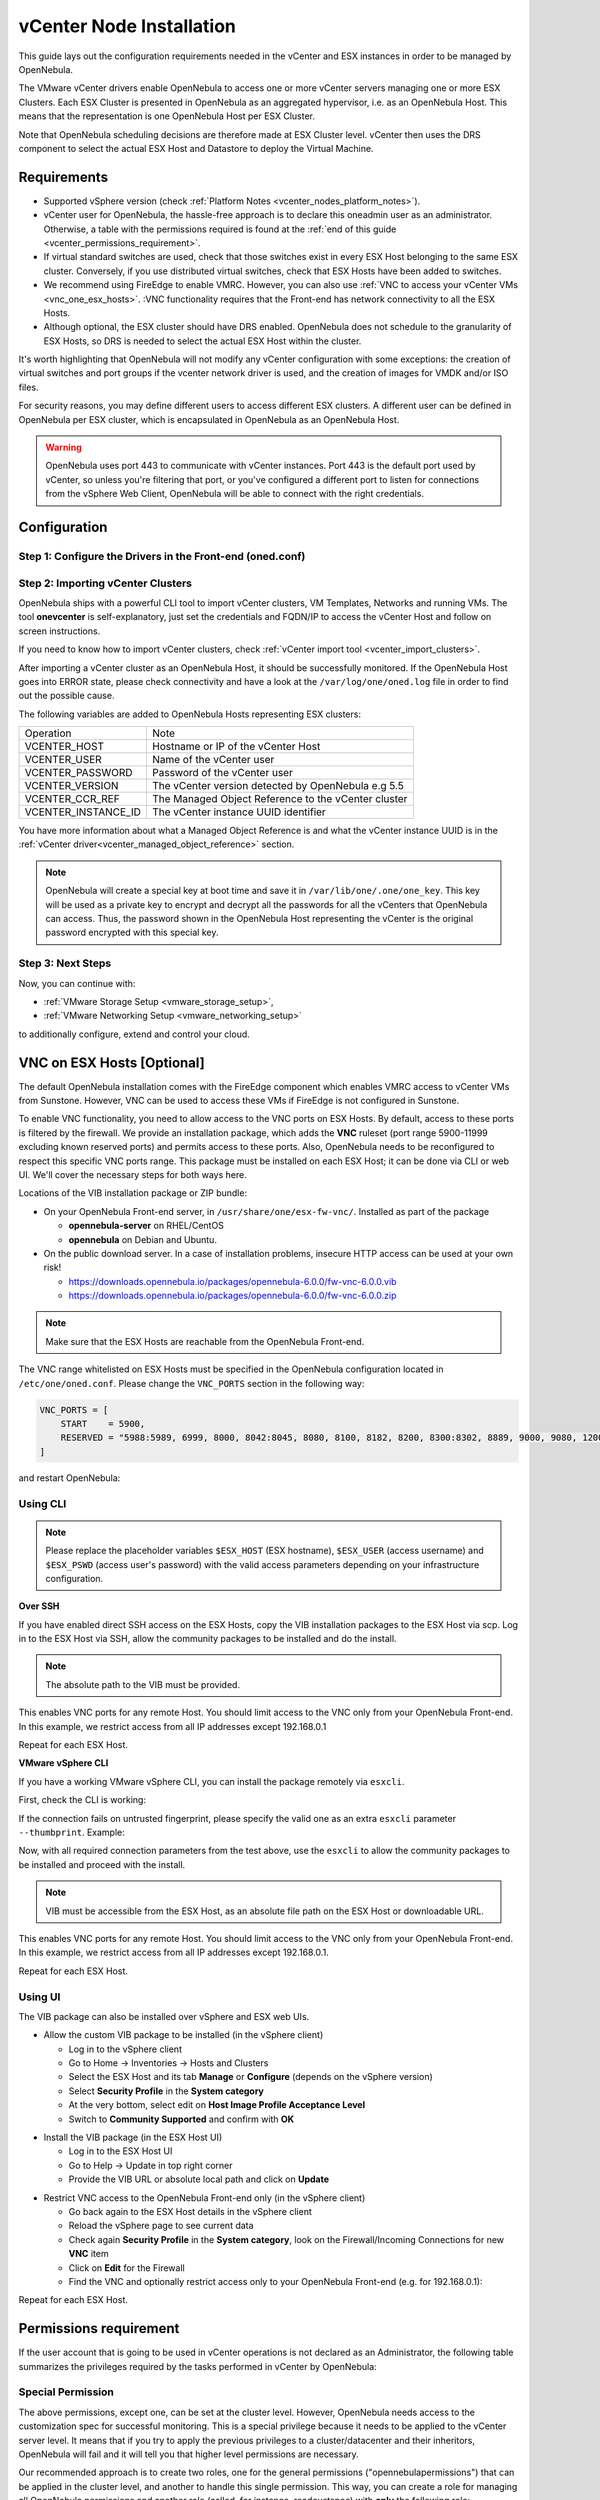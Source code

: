 .. _vcenter_node:

================================================================================
vCenter Node Installation
================================================================================

This guide lays out the configuration requirements needed in the vCenter and ESX instances in order to be managed by OpenNebula.

The VMware vCenter drivers enable OpenNebula to access one or more vCenter servers managing one or more ESX Clusters. Each ESX Cluster is presented in OpenNebula as an aggregated hypervisor, i.e. as an OpenNebula Host. This means that the representation is one OpenNebula Host per ESX Cluster.

Note that OpenNebula scheduling decisions are therefore made at ESX Cluster level. vCenter then uses the DRS component to select the actual ESX Host and Datastore to deploy the Virtual Machine.

Requirements
================================================================================

* Supported vSphere version (check :ref:`Platform Notes <vcenter_nodes_platform_notes>`).
* vCenter user for OpenNebula, the hassle-free approach is to declare this oneadmin user as an administrator. Otherwise, a table with the permissions required is found at the :ref:`end of this guide <vcenter_permissions_requirement>`.
* If virtual standard switches are used, check that those switches exist in every ESX Host belonging to the same ESX cluster. Conversely, if you use distributed virtual switches, check that ESX Hosts have been added to switches.
* We recommend using FireEdge to enable VMRC. However, you can also use :ref:`VNC to access your vCenter VMs <vnc_one_esx_hosts>`. :VNC functionality requires that the Front-end has network connectivity to all the ESX Hosts.
* Although optional, the ESX cluster should have DRS enabled. OpenNebula does not schedule to the granularity of ESX Hosts, so DRS is needed to select the actual ESX Host within the cluster.

It's worth highlighting that OpenNebula will not modify any vCenter configuration with some exceptions: the creation of virtual switches and port groups if the vcenter network driver is used, and the creation of images for VMDK and/or ISO files.

For security reasons, you may define different users to access different ESX clusters. A different user can be defined in OpenNebula per ESX cluster, which is encapsulated in OpenNebula as an OpenNebula Host.

.. warning:: OpenNebula uses port 443 to communicate with vCenter instances. Port 443 is the default port used by vCenter, so unless you're filtering that port, or you've configured a different port to listen for connections from the vSphere Web Client, OpenNebula will be able to connect with the right credentials.

Configuration
================================================================================


Step 1: Configure the Drivers in the Front-end (oned.conf)
--------------------------------------------------------------------------------

.. _vcenter_import_host_tool:

Step 2: Importing vCenter Clusters
--------------------------------------------------------------------------------

OpenNebula ships with a powerful CLI tool to import vCenter clusters, VM Templates, Networks and running VMs. The tool **onevcenter** is self-explanatory, just set the credentials and FQDN/IP to access the vCenter Host and follow on screen instructions.

If you need to know how to import vCenter clusters, check :ref:`vCenter import tool <vcenter_import_clusters>`.

After importing a vCenter cluster as an OpenNebula Host, it should be successfully monitored. If the OpenNebula Host goes into ERROR state, please check connectivity and have a look at the ``/var/log/one/oned.log`` file in order to find out the possible cause.

The following variables are added to OpenNebula Hosts representing ESX clusters:

+---------------------+------------------------------------+
|    Operation        |                Note                |
+---------------------+------------------------------------+
| VCENTER_HOST        | Hostname or IP of the vCenter Host |
+---------------------+------------------------------------+
| VCENTER_USER        | Name of the vCenter user           |
+---------------------+------------------------------------+
| VCENTER_PASSWORD    | Password of the vCenter user       |
+---------------------+------------------------------------+
| VCENTER_VERSION     | The vCenter version detected by    |
|                     | OpenNebula e.g 5.5                 |
+---------------------+------------------------------------+
| VCENTER_CCR_REF     | The Managed Object Reference to    |
|                     | the vCenter cluster                |
+---------------------+------------------------------------+
| VCENTER_INSTANCE_ID | The vCenter instance UUID          |
|                     | identifier                         |
+---------------------+------------------------------------+

You have more information about what a Managed Object Reference is and what the vCenter instance UUID is in the :ref:`vCenter driver<vcenter_managed_object_reference>` section.

.. note::

   OpenNebula will create a special key at boot time and save it in ``/var/lib/one/.one/one_key``. This key will be used as a private key to encrypt and decrypt all the passwords for all the vCenters that OpenNebula can access. Thus, the password shown in the OpenNebula Host representing the vCenter is the original password encrypted with this special key.

Step 3: Next Steps
--------------------------------------------------------------------------------

Now, you can continue with:

- :ref:`VMware Storage Setup <vmware_storage_setup>`,
- :ref:`VMware Networking Setup <vmware_networking_setup>`

to additionally configure, extend and control your cloud.

.. _vnc_one_esx_hosts:

VNC on ESX Hosts [Optional]
================================================================================

The default OpenNebula installation comes with the FireEdge component which enables VMRC access to vCenter VMs from Sunstone. However, VNC can be used to access these VMs if FireEdge is not configured in Sunstone.

To enable VNC functionality, you need to allow access to the VNC ports on ESX Hosts. By default, access to these ports is filtered by the firewall. We provide an installation package, which adds the **VNC** ruleset (port range 5900-11999 excluding known reserved ports) and permits access to these ports. Also, OpenNebula needs to be reconfigured to respect this specific VNC ports range. This package must be installed on each ESX Host; it can be done via CLI or web UI. We'll cover the necessary steps for both ways here.

Locations of the VIB installation package or ZIP bundle:

* On your OpenNebula Front-end server, in ``/usr/share/one/esx-fw-vnc/``.
  Installed as part of the package

  * **opennebula-server** on RHEL/CentOS
  * **opennebula** on Debian and Ubuntu.

* On the public download server. In a case of installation problems,
  insecure HTTP access can be used at your own risk!

  * https://downloads.opennebula.io/packages/opennebula-6.0.0/fw-vnc-6.0.0.vib
  * https://downloads.opennebula.io/packages/opennebula-6.0.0/fw-vnc-6.0.0.zip


.. note::

   Make sure that the ESX Hosts are reachable from the OpenNebula Front-end.

The VNC range whitelisted on ESX Hosts must be specified in the OpenNebula configuration located in ``/etc/one/oned.conf``. Please change the ``VNC_PORTS`` section in the following way:

.. code::

    VNC_PORTS = [
        START    = 5900,
        RESERVED = "5988:5989, 6999, 8000, 8042:8045, 8080, 8100, 8182, 8200, 8300:8302, 8889, 9000, 9080, 12000:65535"
    ]

and restart OpenNebula:

.. prompt:: bash $ auto

    $ sudo systemctl restart opennebula

Using CLI
---------

.. note::

    Please replace the placeholder variables ``$ESX_HOST`` (ESX hostname),
    ``$ESX_USER`` (access username) and ``$ESX_PSWD`` (access user's password)
    with the valid access parameters depending on your infrastructure configuration.

**Over SSH**

If you have enabled direct SSH access on the ESX Hosts, copy the VIB installation
packages to the ESX Host via scp. Log in to the ESX Host via SSH, allow the community
packages to be installed and do the install.

.. note::

    The absolute path to the VIB must be provided.

.. prompt:: bash $ auto

    $ scp /usr/share/one/esx-fw-vnc/fw-vnc.* $ESX_HOST:/tmp/
    $ ssh $ESX_HOST
    $ esxcli software acceptance set --level=CommunitySupported
    $ esxcli software vib install -v /tmp/fw-vnc.vib

This enables VNC ports for any remote Host. You should
limit access to the VNC only from your OpenNebula Front-end. In this example, we restrict access from all IP addresses except 192.168.0.1

.. prompt:: bash $ auto

    $ esxcli network firewall ruleset set --ruleset-id VNC --allowed-all false
    $ esxcli network firewall ruleset allowedip add --ruleset-id VNC --ip-address 192.168.0.1/32
    $ esxcli network firewall ruleset allowedip list --ruleset-id VNC

Repeat for each ESX Host.

**VMware vSphere CLI**

If you have a working VMware vSphere CLI, you can install the package
remotely via ``esxcli``.

First, check the CLI is working:

.. prompt:: bash $ auto

    $ esxcli --server $ESX_HOST --username $ESX_USER --password $ESX_PSWD system version get

If the connection fails on untrusted fingerprint, please specify the valid
one as an extra ``esxcli`` parameter ``--thumbprint``. Example:

.. prompt:: bash $ auto

    $ esxcli --server $ESX_HOST --username $ESX_USER --password $ESX_PSWD system version get
    Connect to $ESX_HOST failed. Server SHA-1 thumbprint: 00:11:22:33:...:11:22:33 (not trusted).
    $ esxcli --server $ESX_HOST --username $ESX_USER --password $ESX_PSWD --thumbprint '00:11:22:33:...:11:22:33' system version get
      Product: VMware ESXi
      Version: 6.5.0
      Build: Releasebuild-4887370
      Update: 0
      Patch: 9

Now, with all required connection parameters from the test above, use the ``esxcli``
to allow the community packages to be installed and proceed with the install.

.. note::

    VIB must be accessible from the ESX Host, as an absolute file path
    on the ESX Host or downloadable URL.

.. prompt:: bash $ auto

    $ esxcli <connection options> software acceptance set --level=CommunitySupported
    $ esxcli <connection options> software vib install -v 'https://downloads.opennebula.io/packages/opennebula-6.0.0/fw-vnc-6.0.0.vib'

This enables VNC ports for any remote Host. You should
limit access to the VNC only from your OpenNebula Front-end. In this example, we restrict access from all IP addresses except 192.168.0.1.

.. prompt:: bash $ auto

    $ esxcli <connection options> network firewall ruleset set --ruleset-id VNC --allowed-all false
    $ esxcli <connection options> network firewall ruleset allowedip add --ruleset-id VNC --ip-address 192.168.0.1/32
    $ esxcli <connection options> network firewall ruleset allowedip list --ruleset-id VNC

Repeat for each ESX Host.

Using UI
--------

The VIB package can also be installed over vSphere and ESX web UIs.

* Allow the custom VIB package to be installed (in the vSphere client)

  * Log in to the vSphere client
  * Go to Home -> Inventories -> Hosts and Clusters
  * Select the ESX Host and its tab **Manage** or **Configure** (depends on the vSphere version)
  * Select **Security Profile** in the **System category**
  * At the very bottom, select edit on **Host Image Profile Acceptance Level**
  * Switch to **Community Supported** and confirm with **OK**

.. image:: ../../images/vcenter_acceptance_level.png
    :width: 50%
    :align: center

* Install the VIB package (in the ESX Host UI)

  * Log in to the ESX Host UI
  * Go to Help -> Update in top right corner
  * Provide the VIB URL or absolute local path and click on **Update**

.. image:: ../../images/vcenter_install_vib.png
    :width: 50%
    :align: center

* Restrict VNC access to the OpenNebula Front-end only (in the vSphere client)

  * Go back again to the ESX Host details in the vSphere client
  * Reload the vSphere page to see current data
  * Check again **Security Profile** in the **System category**, look on the Firewall/Incoming Connections for new **VNC** item
  * Click on **Edit** for the Firewall
  * Find the VNC and optionally restrict access only to your OpenNebula Front-end (e.g. for 192.168.0.1):

.. image:: ../../images/vcenter_enable_vnc.png
    :width: 90%
    :align: center

Repeat for each ESX Host.

.. _vcenter_permissions_requirement:

Permissions requirement
================================================================================

If the user account that is going to be used in vCenter operations is not declared as an Administrator, the following table summarizes the privileges required by the tasks performed in vCenter by OpenNebula:

+---------------------------------------------+---------------------------------------------+----------------------------------------------------------------------------+
|               Privileges ID                 |             Privilege name                  |                       Notes                                                |
+---------------------------------------------+---------------------------------------------+----------------------------------------------------------------------------+
| Datastore.AllocateSpace                     | Allocate space                              | On all VMFS datastores represented by OpenNebula                           |
+---------------------------------------------+---------------------------------------------+----------------------------------------------------------------------------+
| Datastore.Browse                            | Browse datastore                            | On all VMFS datastores represented by OpenNebula                           |
+---------------------------------------------+---------------------------------------------+----------------------------------------------------------------------------+
| Datastore.FileManagement                    | Low level file operations                   | On all VMFS datastores represented by OpenNebula                           |
+---------------------------------------------+---------------------------------------------+----------------------------------------------------------------------------+
| Datastore.Delete                            | Remove datastore                            | On all VMFS datastores represented by OpenNebula                           |
+---------------------------------------------+---------------------------------------------+----------------------------------------------------------------------------+
| DVPortgroup.Create                          | Create                                      | Required if you want OpenNebula to create distributed port groups          |
+---------------------------------------------+---------------------------------------------+----------------------------------------------------------------------------+
| DVPortgroup.Delete                          | Delete                                      | Required if you want OpenNebula to destroy a distributed port group that   |
|                                             |                                             | was previously created by OpenNebula.                                      |
+---------------------------------------------+---------------------------------------------+----------------------------------------------------------------------------+
| DVPortgroup.Modify                          | Modify                                      | Required if you want OpenNebula to create distributed port groups          |
+---------------------------------------------+---------------------------------------------+----------------------------------------------------------------------------+
| DVSwitch.Create                             | Create                                      | Required if you want OpenNebula to create distributed virtual switches     |
+---------------------------------------------+---------------------------------------------+----------------------------------------------------------------------------+
| DVSwitch.Delete                             | Delete                                      | Required if you want OpenNebula to destroy a distributed virtual switches  |
|                                             |                                             | that was previously created by OpenNebula.                                 |
+---------------------------------------------+---------------------------------------------+----------------------------------------------------------------------------+
| DVSwitch.HostOp                             | Host operation                              | Required if you want OpenNebula to create distributed virtual switches     |
+---------------------------------------------+---------------------------------------------+----------------------------------------------------------------------------+
| DVSwitch.Modify                             | Modify                                      | Required if you want OpenNebula to create distributed virtual switches     |
+---------------------------------------------+---------------------------------------------+----------------------------------------------------------------------------+
| DVSwitch.PortSetting                        | Port setting operation                      | Required if you want OpenNebula to create distributed virtual switches     |
+---------------------------------------------+---------------------------------------------+----------------------------------------------------------------------------+
| Host.Config.Network                         | Network configuration                       | Required on all **ESX Hosts** where you want OpenNebula to create, update  |
|                                             |                                             | or delete virtual switches and port groups                                 |
+---------------------------------------------+---------------------------------------------+----------------------------------------------------------------------------+
| Network.Assign                              | Assign network                              | Required on any network the Virtual Machine will be connected to           |
+---------------------------------------------+---------------------------------------------+----------------------------------------------------------------------------+
| Resource.ApplyRecommendation                | Apply recommendation                        | On all Storage Pods (Storage DRS cluster) represented by OpenNebula        |
+---------------------------------------------+---------------------------------------------+----------------------------------------------------------------------------+
| Resource.AssignVMToPool                     | Assign Virtual Machine to resource pool     | Required to assign a resource pool to a Virtual Machine                    |
+---------------------------------------------+---------------------------------------------+----------------------------------------------------------------------------+
| Resource.ColdMigrate                        | Migrate powered off Virtual Machine         | Required to migrate powered off Virtual Machine                            |
+---------------------------------------------+---------------------------------------------+----------------------------------------------------------------------------+
| Resource.HotMigrate                         | Migrate powered on Virtual Machine          | Required to migrate powered on Virtual Machine                             |
+---------------------------------------------+---------------------------------------------+----------------------------------------------------------------------------+
| System.Read                                 | Read                                        | Required to rename Uplink port group for a distributed switch only if you  |
|                                             |                                             | want OpenNebula to create distributed virtual switches.                    |
+---------------------------------------------+---------------------------------------------+----------------------------------------------------------------------------+
| VirtualMachine.Config.AddExistingDisk       | Add existing disk                           | Required to browse for and attach an existing virtual disk                 |
+---------------------------------------------+---------------------------------------------+----------------------------------------------------------------------------+
| VirtualMachine.Config.AddNewDisk            | Add new disk                                | Required to create and attach a new virtual disk                           |
+---------------------------------------------+---------------------------------------------+----------------------------------------------------------------------------+
| VirtualMachine.Config.AddRemoveDevice       | Add or remove device                        | Required to add or remove virtual devices                                  |
+---------------------------------------------+---------------------------------------------+----------------------------------------------------------------------------+
| VirtualMachine.Config.AdvancedConfig        | Advanced                                    | Required to make advanced configuration changes                            |
+---------------------------------------------+---------------------------------------------+----------------------------------------------------------------------------+
| VirtualMachine.Config.Annotation            | Set annotation                              | Required to set annotation on a Virtual Machine                            |
+---------------------------------------------+---------------------------------------------+----------------------------------------------------------------------------+
| VirtualMachine.Config.ChangeTracking        | Disk change tracking                        | Required to enable or disable change tracking for the                      |
|                                             |                                             | Virtual Machine's disks                                                    |
+---------------------------------------------+---------------------------------------------+----------------------------------------------------------------------------+
| VirtualMachine.Config.CPUCount              | Change CPU count                            | Required to change the number of virtual CPUs                              |
+---------------------------------------------+---------------------------------------------+----------------------------------------------------------------------------+
| VirtualMachine.Config.DiskExtend            | Extend virtual disk                         | Required to extend virtual disk                                            |
+---------------------------------------------+---------------------------------------------+----------------------------------------------------------------------------+
| VirtualMachine.Config.HostUSBDevice         | Host USB device                             | Required to add, remove or edit a virtual USB device backed by             |
|                                             |                                             | a Host USB device                                                          |
+---------------------------------------------+---------------------------------------------+----------------------------------------------------------------------------+
| VirtualMachine.Config.Memory                | Memory                                      | Required to set the amount of Virtual Machine memory                       |
+---------------------------------------------+---------------------------------------------+----------------------------------------------------------------------------+
| VirtualMachine.Config.RawDevice             | Raw device                                  | Required for Virtual Machine raw device configuration                       |
+---------------------------------------------+---------------------------------------------+----------------------------------------------------------------------------+
| VirtualMachine.Config.RemoveDisk            | Remove disk                                 | Required to detach and optionally remove a virtual disk                    |
+---------------------------------------------+---------------------------------------------+----------------------------------------------------------------------------+
| VirtualMachine.Config.Rename                | Rename                                      | Required to rename a Virtual Machine                                       |
+---------------------------------------------+---------------------------------------------+----------------------------------------------------------------------------+
| VirtualMachine.Config.Settings              | Settings                                    | Required to change Virtual Machine settings                                |
+---------------------------------------------+---------------------------------------------+----------------------------------------------------------------------------+
| VirtualMachine.Config.SwapPlacement         | Swapfile placement                          | Required to set the placement policy for single Virtual Machine's swapfile |
+---------------------------------------------+---------------------------------------------+----------------------------------------------------------------------------+
| VirtualMachine.Interact.DeviceConnection    | Device connection                           | Required to connect/disconnect media and network devices                   |
+---------------------------------------------+---------------------------------------------+----------------------------------------------------------------------------+
| VirtualMachine.Interact.PowerOff            | Power Off                                   | Required to power off or shutdown a Virtual Machine                        |
+---------------------------------------------+---------------------------------------------+----------------------------------------------------------------------------+
| VirtualMachine.Interact.PowerOn             | Power On                                    | Required to power on or resume a Virtual Machine                           |
+---------------------------------------------+---------------------------------------------+----------------------------------------------------------------------------+
| VirtualMachine.Interact.Reset               | Reset                                       | Reset (power cycle) a Virtual Machine                                      |
+---------------------------------------------+---------------------------------------------+----------------------------------------------------------------------------+
| VirtualMachine.Interact.SetCDMedia          | Configure CD media                          | Configure a different media for virtual CD-ROMs                            |
+---------------------------------------------+---------------------------------------------+----------------------------------------------------------------------------+
| VirtualMachine.Interact.SetFloppyMedia      | Configure floppy media                      | Required to configure a different floppy media                            |
+---------------------------------------------+---------------------------------------------+----------------------------------------------------------------------------+
| VirtualMachine.Interact.Suspend             | Suspend                                     | Required to suspend a Virtual Machine                                      |
+---------------------------------------------+---------------------------------------------+----------------------------------------------------------------------------+
| VirtualMachine.Inventory.Create             | Create new                                  | Required to create a new Virtual Machine or template                       |
+---------------------------------------------+---------------------------------------------+----------------------------------------------------------------------------+
| VirtualMachine.Inventory.CreateFromExisting | Create from existing                        | Required to create a Virtual Machine based on an existing virtual machine  |
|                                             |                                             | or template                                                                |
+---------------------------------------------+---------------------------------------------+----------------------------------------------------------------------------+
| VirtualMachine.Inventory.Delete             | Remove                                      | Required to remove a Virtual Machine                                       |
+---------------------------------------------+---------------------------------------------+----------------------------------------------------------------------------+
| VirtualMachine.Inventory.Move               | Move                                        | Required to move a Virtual Machine                                         |
+---------------------------------------------+---------------------------------------------+----------------------------------------------------------------------------+
| VirtualMachine.Inventory.Register           | Register                                    | Required to add an existing Virtual Machine to the inventory               |
+---------------------------------------------+---------------------------------------------+----------------------------------------------------------------------------+
| VirtualMachine.Inventory.Unregister         | Unregister                                  | Required to unregister a Virtual Machine                                   |
+---------------------------------------------+---------------------------------------------+----------------------------------------------------------------------------+
| VirtualMachine.Provisioning.CloneTemplate   | Clone template                              | Required to clone a template                                               |
+---------------------------------------------+---------------------------------------------+----------------------------------------------------------------------------+
| VirtualMachine.Provisioning.DeployTemplate  | Deploy template                             | Required to deploy a Virtual Machine from a particular template            |
+---------------------------------------------+---------------------------------------------+----------------------------------------------------------------------------+
| VirtualMachine.Provisioning.ReadCustSpecs   | Read customization specifications           | Required to read customization specifications                              |
+---------------------------------------------+---------------------------------------------+----------------------------------------------------------------------------+
| VirtualMachine.State.CreateSnapshot         | Create snapshot                             | Required to create a new snapshot of a Virtual Machine.                    |
+---------------------------------------------+---------------------------------------------+----------------------------------------------------------------------------+
| VirtualMachine.State.RemoveSnapshot         | Remove snapshot                             | Required to remove snapshots from a Virtual Machine                        |
+---------------------------------------------+---------------------------------------------+----------------------------------------------------------------------------+
| VirtualMachine.State.RevertToSnapshot       | Revert to snapshot                          | Required to revert a Virtual Machine to a particular snapshot              |
+---------------------------------------------+---------------------------------------------+----------------------------------------------------------------------------+

Special Permission
------------------

The above permissions, except one, can be set at the cluster level. However, OpenNebula needs access to the customization spec for successful monitoring. This is a special privilege because it needs to be applied to the vCenter server level. It means that if you try to apply the previous privileges to a cluster/datacenter and their inheritors, OpenNebula will fail and it will tell you that higher level permissions are necessary.

Our recommended approach is to create two roles, one for the general permissions ("opennebulapermissions") that can be applied in the cluster level, and another to handle this single permission. This way, you can create a role for managing all OpenNebula permissions and another role (called, for instance, readcustspec) with **only** the following role:

+---------------------------------------------+---------------------------------------------+----------------------------------------------------------------------------+
|               Privileges ID                 |             Privilege name                  |                       Notes                                                |
+---------------------------------------------+---------------------------------------------+----------------------------------------------------------------------------+
| VirtualMachine.Provisioning.ReadCustSpecs   | Read customization specifications           | Required to read customization specifications                              |
+---------------------------------------------+---------------------------------------------+----------------------------------------------------------------------------+

Once you have created the proper role, one way to manage these privileges is by creating two groups.

  - The first group needs to be assigned the **readcustspec** role. Place the OpenNebula user inside this group and grant permission over the vCenter instance to the group.
  - The second groups needs to be assigned the **opennebulapermissions** role. Place the OpenNebula user inside this group and grant permission over the desired cluster to the group.

.. note::
    Do not forget to add the proper permissions to the datastores and any resource accessed by your OpenNebula user.
